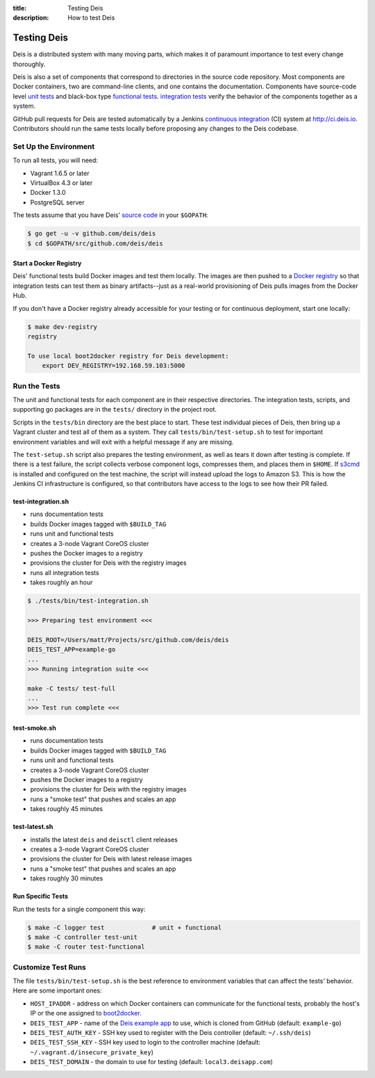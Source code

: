 :title: Testing Deis
:description: How to test Deis

.. _testing:

Testing Deis
============

Deis is a distributed system with many moving parts, which makes it of paramount
importance to test every change thoroughly.

Deis is also a set of components that correspond to directories in the source
code repository. Most components are Docker containers, two are command-line
clients, and one contains the documentation. Components have source-code level
`unit tests`_ and black-box type `functional tests`_. `integration tests`_
verify the behavior of the components together as a system.

GitHub pull requests for Deis are tested automatically by a Jenkins
`continuous integration`_ (CI) system at http://ci.deis.io. Contributors should
run the same tests locally before proposing any changes to the Deis codebase.


Set Up the Environment
----------------------

To run all tests, you will need:

- Vagrant 1.6.5 or later
- VirtualBox 4.3 or later
- Docker 1.3.0
- PostgreSQL server

The tests assume that you have Deis' `source code`_ in your ``$GOPATH``:

.. code-block:: console

    $ go get -u -v github.com/deis/deis
    $ cd $GOPATH/src/github.com/deis/deis

Start a Docker Registry
^^^^^^^^^^^^^^^^^^^^^^^

Deis' functional tests build Docker images and test them locally. The images are
then pushed to a `Docker registry`_ so that integration tests can test them as
binary artifacts--just as a real-world provisioning of Deis pulls images from
the Docker Hub.

If you don't have a Docker registry already accessible for your testing or for
continuous deployment, start one locally:

.. code-block:: console

    $ make dev-registry
    registry

    To use local boot2docker registry for Deis development:
        export DEV_REGISTRY=192.168.59.103:5000


Run the Tests
-------------

The unit and functional tests for each component are in their respective
directories. The integration tests, scripts, and supporting go packages are in
the ``tests/`` directory in the project root.

Scripts in the ``tests/bin`` directory are the best place to start. These test
individual pieces of Deis, then bring up a Vagrant cluster and test all of them
as a system. They call ``tests/bin/test-setup.sh`` to test for important
environment variables and will exit with a helpful message if any are missing.

The ``test-setup.sh`` script also prepares the testing environment, as well as
tears it down after testing is complete. If there is a test failure, the script
collects verbose component logs, compresses them, and places them in ``$HOME``.
If `s3cmd`_ is installed and configured on the test machine, the script will
instead upload the logs to Amazon S3. This is how the Jenkins CI infrastructure
is configured, so that contributors have access to the logs to see how their
PR failed.

test-integration.sh
^^^^^^^^^^^^^^^^^^^

- runs documentation tests
- builds Docker images tagged with ``$BUILD_TAG``
- runs unit and functional tests
- creates a 3-node Vagrant CoreOS cluster
- pushes the Docker images to a registry
- provisions the cluster for Deis with the registry images
- runs all integration tests
- takes roughly an hour

.. code-block:: console

    $ ./tests/bin/test-integration.sh

    >>> Preparing test environment <<<

    DEIS_ROOT=/Users/matt/Projects/src/github.com/deis/deis
    DEIS_TEST_APP=example-go
    ...
    >>> Running integration suite <<<

    make -C tests/ test-full
    ...
    >>> Test run complete <<<

test-smoke.sh
^^^^^^^^^^^^^

- runs documentation tests
- builds Docker images tagged with ``$BUILD_TAG``
- runs unit and functional tests
- creates a 3-node Vagrant CoreOS cluster
- pushes the Docker images to a registry
- provisions the cluster for Deis with the registry images
- runs a "smoke test" that pushes and scales an app
- takes roughly 45 minutes

test-latest.sh
^^^^^^^^^^^^^^

- installs the latest ``deis`` and ``deisctl`` client releases
- creates a 3-node Vagrant CoreOS cluster
- provisions the cluster for Deis with latest release images
- runs a "smoke test" that pushes and scales an app
- takes roughly 30 minutes

Run Specific Tests
^^^^^^^^^^^^^^^^^^

Run the tests for a single component this way:

.. code-block:: console

    $ make -C logger test             # unit + functional
    $ make -C controller test-unit
    $ make -C router test-functional


Customize Test Runs
-------------------

The file ``tests/bin/test-setup.sh`` is the best reference to environment
variables that can affect the tests' behavior. Here are some important ones:

- ``HOST_IPADDR`` - address on which Docker containers can communicate for the
  functional tests, probably the host's IP or the one assigned to boot2docker_.
- ``DEIS_TEST_APP`` - name of the `Deis example app`_ to use, which is cloned
  from GitHub (default: ``example-go``)
- ``DEIS_TEST_AUTH_KEY`` - SSH key used to register with the Deis controller
  (default: ``~/.ssh/deis``)
- ``DEIS_TEST_SSH_KEY`` - SSH key used to login to the controller machine
  (default: ``~/.vagrant.d/insecure_private_key``)
- ``DEIS_TEST_DOMAIN`` - the domain to use for testing
  (default: ``local3.deisapp.com``)


.. _`unit tests`: http://en.wikipedia.org/wiki/Unit_testing
.. _`functional tests`: http://en.wikipedia.org/wiki/Functional_testing
.. _`integration tests`: http://en.wikipedia.org/wiki/Integration_testing
.. _`continuous integration`: http://en.wikipedia.org/wiki/Continuous_integration
.. _boot2docker: http://boot2docker.io/
.. _`source code`: https://github.com/deis/deis
.. _`Docker registry`: https://github.com/docker/docker-registry
.. _`Deis example app`: https://github.com/deis?query=example-
.. _`s3cmd`: http://s3tools.org/s3cmd
